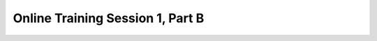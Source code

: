 .. _session_1B:

Online Training Session 1, Part B
===================================

.. raw:: html

        <iframe width="560" height="315" src="https://www.youtube.com/embed/Pg3ekZnUh3M" frameborder="0" allowfullscreen></iframe>